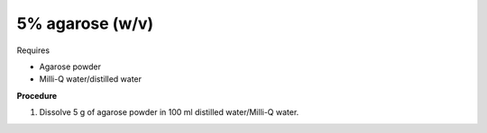 5% agarose (w/v)
================

Requires 

* Agarose powder
* Milli-Q water/distilled water

**Procedure**

#. Dissolve 5 g of agarose powder in 100 ml distilled water/Milli-Q water. 
